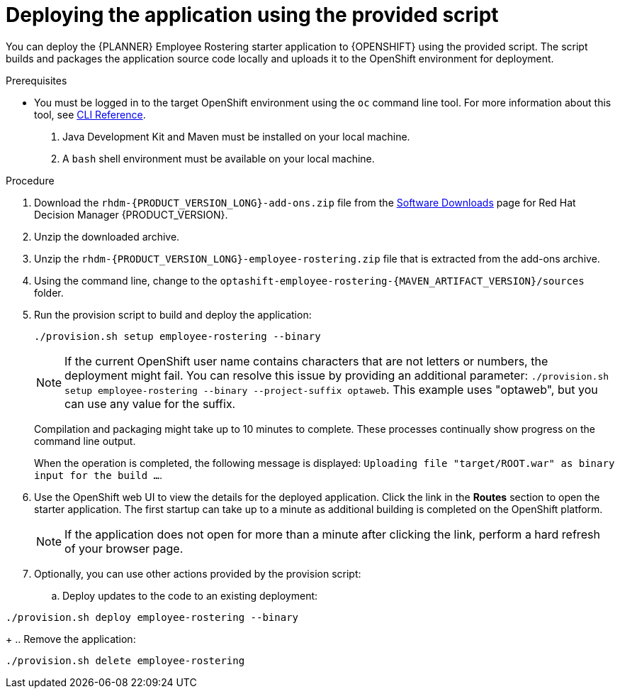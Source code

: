 [id='er-deploy-script-proc']
= Deploying the application using the provided script

You can deploy the {PLANNER} Employee Rostering starter application to {OPENSHIFT} using the provided script. The script builds and packages the application source code locally and uploads it to the OpenShift environment for deployment.  

.Prerequisites
* You must be logged in to the target OpenShift environment using the `oc` command line tool. For more information about this tool, see https://access.redhat.com/documentation/en-us/openshift_container_platform/3.10/html-single/cli_reference/[CLI Reference].
. Java Development Kit and Maven must be installed on your local machine. 
. A `bash` shell environment must be available on your local machine.

.Procedure
. Download the `rhdm-{PRODUCT_VERSION_LONG}-add-ons.zip` file from the https://access.redhat.com/jbossnetwork/restricted/listSoftware.html?downloadType=distributions&product=rhdm&productChanged=yes[Software Downloads] page for Red Hat Decision Manager {PRODUCT_VERSION}.
. Unzip the downloaded archive.
. Unzip the `rhdm-{PRODUCT_VERSION_LONG}-employee-rostering.zip` file that is extracted from the add-ons archive.
. Using the command line, change to the `optashift-employee-rostering-{MAVEN_ARTIFACT_VERSION}/sources` folder.
. Run the provision script to build and deploy the application:
+
[source]
----
./provision.sh setup employee-rostering --binary
----
+
[NOTE]
====
If the current OpenShift user name contains characters that are not letters or numbers, the deployment might fail. You can resolve this issue by providing an additional parameter: `./provision.sh setup employee-rostering --binary --project-suffix optaweb`.  This example uses "optaweb", but you can use any value for the suffix.
====
+
Compilation and packaging might take up to 10 minutes to complete. These processes continually show progress on the command line output.
+
When the operation is completed, the following message is displayed: `Uploading file "target/ROOT.war" as binary input for the build ...`.
. Use the OpenShift web UI to view the details for the deployed application. Click the link in the *Routes* section to open the starter application. The first startup can take up to a minute as additional building is completed on the OpenShift platform. 
+
[NOTE]
====
If the application does not open for more than a minute after clicking the link, perform a hard refresh of your browser page.
====
+
. Optionally, you can use other actions provided by the provision script:
.. Deploy updates to the code to an existing deployment: 
[source,bash]
----
./provision.sh deploy employee-rostering --binary
----
+
.. Remove the application: 
[source,bash]
----
./provision.sh delete employee-rostering
----
